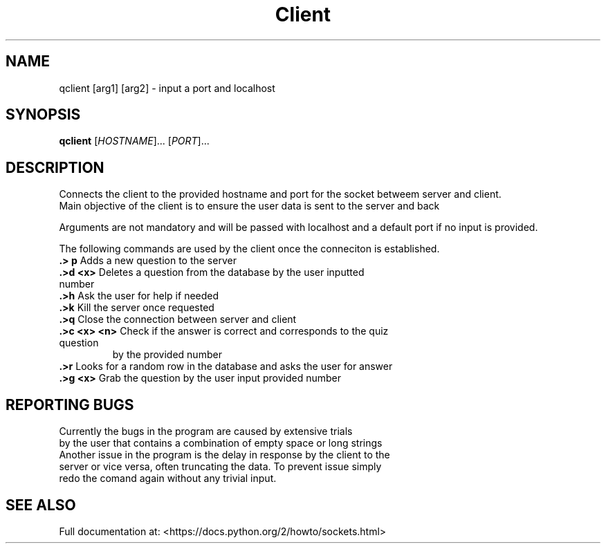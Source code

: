 .TH Client "1" "Feb 2019" "GNU coreutils 8.28" "User Commands (Client)"
.SH NAME
qclient [arg1] [arg2] \- input a port and localhost
.SH SYNOPSIS
.B qclient
[\fI\,HOSTNAME\/\fR]... [\fI\,PORT\/\fR]...
.SH DESCRIPTION
.\" Add any additional description here
.PP
Connects the client to the provided hostname and port for the socket betweem server and client.
.br
Main objective of the client is to ensure the user data is sent to the server and back
.PP
Arguments are not mandatory and will be passed with localhost and a default port if no input is provided.


The following commands are used by the client once the conneciton is established.

.TP
\fB\.> p\fR Adds a new question to the server


.TP
\fB\.>d <x>\fR Deletes a question from the database by the user inputted number


.TP
\fB\.>h\fR Ask the user for help if needed


.TP
\fB\.>k\fR Kill the server once requested 
.br

.TP
\fB\.>q\fR Close the connection between server and client


.TP
\fB\.>c <x> <n>\fR Check if the answer is correct and corresponds to the quiz question
by the provided number


.TP
\fB\.>r\fR Looks for a random row in the database and asks the user for answer


.TP
\fB\.>g <x>\fR Grab the question by the user input provided number
.SH "REPORTING BUGS"
Currently the bugs in the program are caused by extensive trials
.br
 by the user that contains a combination of empty space or long strings
.br
Another issue in the program is the delay in response by the client to the 
.br
server or vice versa, often truncating the data. To prevent issue simply
.br
redo the comand again without any trivial input.
.SH "SEE ALSO"
Full documentation at: <https://docs.python.org/2/howto/sockets.html>
